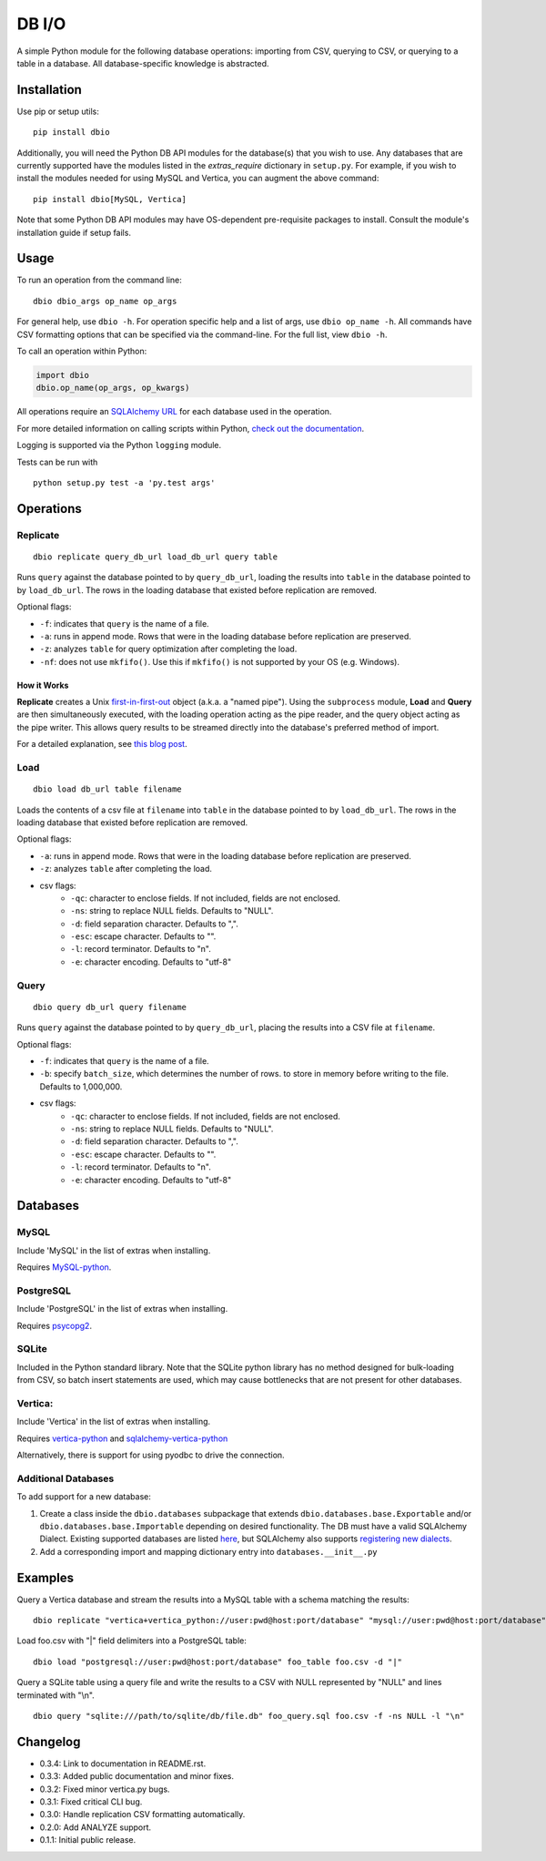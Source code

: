 DB I/O
======

A simple Python module for the following database operations: importing
from CSV, querying to CSV, or querying to a table in a database. All
database-specific knowledge is abstracted.

Installation
------------

Use pip or setup utils:

::

  pip install dbio

Additionally, you will need the Python DB API modules for the
database(s) that you wish to use. Any databases that are currently
supported have the modules listed in the *extras\_require* dictionary in
``setup.py``. For example, if you wish to install the modules needed for
using MySQL and Vertica, you can augment the above command:

::

    pip install dbio[MySQL, Vertica]

Note that some Python DB API modules may have OS-dependent pre-requisite
packages to install. Consult the module's installation guide if setup
fails.

Usage
-----

To run an operation from the command line:

::

    dbio dbio_args op_name op_args

For general help, use ``dbio -h``. For operation specific help and a
list of args, use ``dbio op_name -h``. All commands have CSV formatting
options that can be specified via the command-line. For the full list,
view ``dbio -h``.

To call an operation within Python:

.. code:: python

    import dbio   
    dbio.op_name(op_args, op_kwargs)

All operations require an `SQLAlchemy
URL <http://docs.sqlalchemy.org/en/rel_1_0/core/engines.html#database-urls>`__
for each database used in the operation.

For more detailed information on calling scripts within Python, `check out the documentation <http://pythonhosted.org/dbio/>`__.

Logging is supported via the Python ``logging`` module.

Tests can be run with

::

    python setup.py test -a 'py.test args'

Operations
----------

Replicate
~~~~~~~~~

::

    dbio replicate query_db_url load_db_url query table

Runs ``query`` against the database pointed to by ``query_db_url``,
loading the results into ``table`` in the database pointed to by
``load_db_url``. The rows in the loading database that existed before
replication are removed.

Optional flags:

-  ``-f``: indicates that ``query`` is the name of a file.
-  ``-a``: runs in append mode. Rows that were in the loading database
   before replication are preserved.
-  ``-z``: analyzes ``table`` for query optimization after completing the load.
-  ``-nf``: does not use ``mkfifo()``. Use this if ``mkfifo()`` is not
   supported by your OS (e.g. Windows).

How it Works
^^^^^^^^^^^^

**Replicate** creates a Unix
`first-in-first-out <http://linux.die.net/man/3/mkfifo>`__ object
(a.k.a. a "named pipe"). Using the ``subprocess`` module, **Load** and
**Query** are then simultaneously executed, with the loading operation
acting as the pipe reader, and the query object acting as the pipe
writer. This allows query results to be streamed directly into the
database's preferred method of import.

For a detailed explanation, see `this blog post <http://blog.locusenergy.com/2015/08/04/moving-bulk-data/>`__.

Load
~~~~

::

    dbio load db_url table filename

Loads the contents of a csv file at ``filename`` into ``table`` in the
database pointed to by ``load_db_url``. The rows in the loading database
that existed before replication are removed.

Optional flags:

-  ``-a``: runs in append mode. Rows that were in the loading database
   before replication are preserved.
-  ``-z``: analyzes ``table`` after completing the load.
- csv flags:
    * ``-qc``: character to enclose fields. If not included, fields are not enclosed.
    * ``-ns``: string to replace NULL fields. Defaults to "NULL".
    * ``-d``: field separation character. Defaults to ",".
    * ``-esc``: escape character. Defaults to "\".
    * ``-l``: record terminator. Defaults to "\n".
    * ``-e``: character encoding. Defaults to "utf-8"

Query
~~~~~

::

    dbio query db_url query filename

Runs ``query`` against the database pointed to by ``query_db_url``,
placing the results into a CSV file at ``filename``.

Optional flags:

-  ``-f``: indicates that ``query`` is the name of a file.
-  ``-b``: specify ``batch_size``, which determines the number of rows. to store in memory before writing to the file. Defaults to 1,000,000.
- csv flags:
    * ``-qc``: character to enclose fields. If not included, fields are not enclosed.
    * ``-ns``: string to replace NULL fields. Defaults to "NULL".
    * ``-d``: field separation character. Defaults to ",".
    * ``-esc``: escape character. Defaults to "\".
    * ``-l``: record terminator. Defaults to "\n".
    * ``-e``: character encoding. Defaults to "utf-8"


Databases
---------

MySQL
~~~~~

Include 'MySQL' in the list of extras when installing.

Requires `MySQL-python <https://pypi.python.org/pypi/MySQL-python>`__.

PostgreSQL
~~~~~~~~~~

Include 'PostgreSQL' in the list of extras when installing.

Requires `psycopg2 <https://pypi.python.org/pypi/psycopg2>`__.

SQLite
~~~~~~

Included in the Python standard library. Note that the SQLite python
library has no method designed for bulk-loading from CSV, so batch
insert statements are used, which may cause bottlenecks that are not
present for other databases.

Vertica:
~~~~~~~~

Include 'Vertica' in the list of extras when installing.

Requires `vertica-python <https://github.com/uber/vertica-python>`__ and
`sqlalchemy-vertica-python <https://github.com/LocusEnergy/sqlalchemy-vertica-python>`__

Alternatively, there is support for using pyodbc to drive the
connection.

Additional Databases
~~~~~~~~~~~~~~~~~~~~

To add support for a new database:

1. Create a class inside the ``dbio.databases`` subpackage that extends
   ``dbio.databases.base.Exportable`` and/or
   ``dbio.databases.base.Importable`` depending on desired
   functionality. The DB must have a valid SQLAlchemy Dialect. Existing
   supported databases are listed
   `here <http://docs.sqlalchemy.org/en/rel_1_0/core/engines.html#supported-databases>`__,
   but SQLAlchemy also supports `registering new
   dialects <http://sqlalchemy.readthedocs.org/en/latest/core/connections.html#registering-new-dialects>`__.
2. Add a corresponding import and mapping dictionary entry into ``databases.__init__.py``

Examples
--------

Query a Vertica database and stream the results into a MySQL table with a schema matching the results:

::

    dbio replicate "vertica+vertica_python://user:pwd@host:port/database" "mysql://user:pwd@host:port/database" "SELECT * FROM vertica_table" mysql_table

Load foo.csv with "|" field delimiters into a PostgreSQL table:

::

    dbio load "postgresql://user:pwd@host:port/database" foo_table foo.csv -d "|"


Query a SQLite table using a query file and write the results to a CSV with NULL represented by "NULL" and lines terminated with "\\n".

::

    dbio query "sqlite:///path/to/sqlite/db/file.db" foo_query.sql foo.csv -f -ns NULL -l "\n"

Changelog
---------
- 0.3.4: Link to documentation in README.rst.
- 0.3.3: Added public documentation and minor fixes.
- 0.3.2: Fixed minor vertica.py bugs.
- 0.3.1: Fixed critical CLI bug.
- 0.3.0: Handle replication CSV formatting automatically.
- 0.2.0: Add ANALYZE support.
- 0.1.1: Initial public release.
